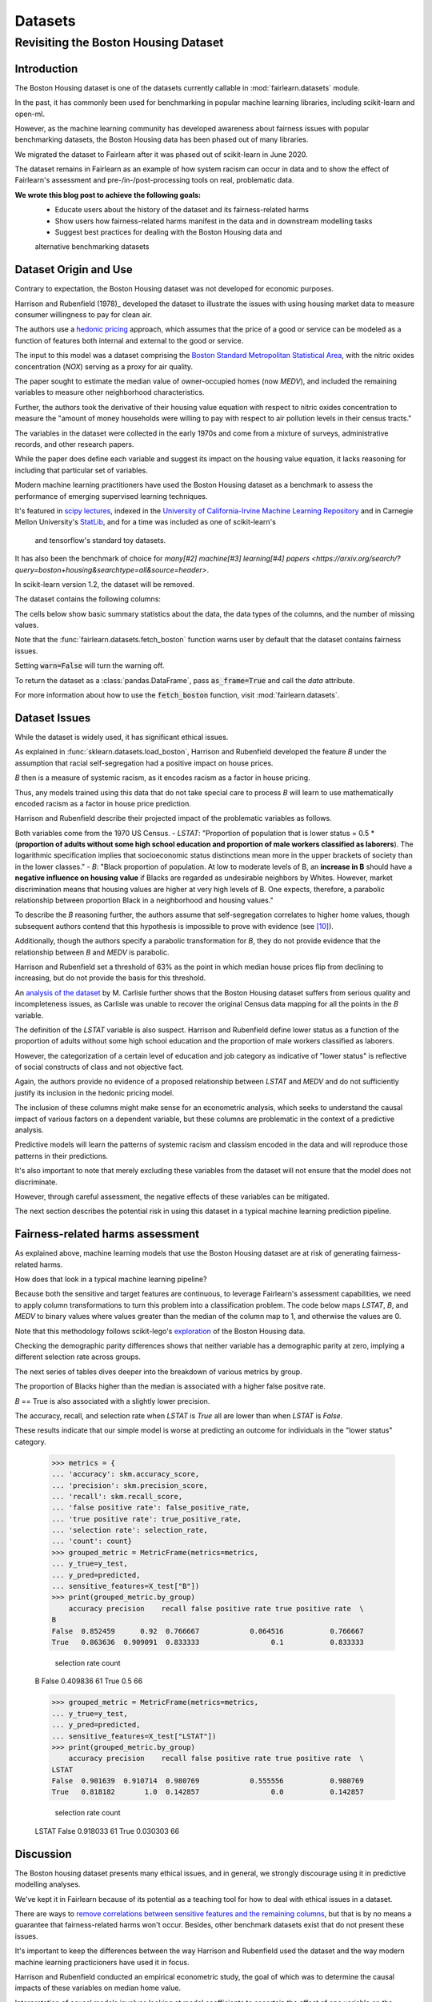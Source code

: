 Datasets
==========

Revisiting the Boston Housing Dataset
-------------------------------------

Introduction
^^^^^^^^^^^^^^^^^

The Boston Housing dataset is one of the datasets currently callable in :mod:`fairlearn.datasets` module.

In the past, it has commonly been used for benchmarking in popular machine learning libraries, 
including scikit-learn and open-ml. 

However, as the machine learning community has developed awareness about fairness issues with 
popular benchmarking datasets, the Boston Housing data has been phased out of many libraries. 

We migrated the dataset to Fairlearn after it was phased out of scikit-learn in June 2020. 

The dataset remains in Fairlearn as an example of how system racism can occur in data and to 
show the effect of Fairlearn's assessment and pre-/in-/post-processing tools on real, problematic data. 

**We wrote this blog post to achieve the following goals:**
  * Educate users about the history of the dataset and its fairness-related harms
  * Show users how fairness-related harms manifest in the data and in downstream modelling tasks
  * Suggest best practices for dealing with the Boston Housing data and 
  alternative benchmarking datasets

.. _boston_dataset_origin:

Dataset Origin and Use
^^^^^^^^^^^^^^^^^^^^^^

Contrary to expectation, the Boston Housing dataset was not developed for economic purposes.

Harrison and Rubenfield (1978)_ 
developed the dataset to illustrate the issues with using housing market data 
to measure consumer willingness to pay for clean air. 

The authors use a `hedonic pricing <https://www.investopedia.com/terms/h/hedonicpricing.asp>`_ 
approach, which assumes that the price of a good or service can be modeled as a 
function of features both internal and external to the good or service. 

The input to this model was a dataset comprising the `Boston Standard Metropolitan 
Statistical Area <https://www.census.gov/history/www/programs/geography/metropolitan_areas.html>`_, with the nitric oxides concentration (*NOX*) 
serving as a proxy for air quality.

The paper sought to estimate the median value of owner-occupied homes (now 
*MEDV*), and included the remaining variables to measure other neighborhood 
characteristics.

Further, the authors took the derivative of their housing 
value equation with respect to nitric oxides concentration 
to measure the "amount of money households
were willing to pay with respect to air pollution levels in their census 
tracts." 

The variables in the dataset were collected in the early 1970s 
and come from a mixture of surveys, administrative records, and other research
papers. 

While the paper does define each variable and suggest its impact on 
the housing value equation, it lacks reasoning for including that particular
set of variables.

Modern machine learning practitioners have used the Boston Housing dataset as 
a benchmark to assess the performance of emerging supervised learning 
techniques. 

It's featured in `scipy lectures <https://scipy-lectures.org/packages/scikit-learn/auto_examples/plot_boston_prediction.html>`_, 
indexed in the `University of California-Irvine Machine Learning Repository 
<https://archive.ics.uci.edu/ml/machine-learning-databases/housing/>`_ and in 
Carnegie Mellon University's `StatLib <http://lib.stat.cmu.edu/datasets/boston>`_, 
and for a time was included as one of scikit-learn's
 and tensorflow's standard toy datasets. 
 
It has also been the benchmark of choice for `many[#2]`
`machine[#3]`
`learning[#4]`
`papers <https://arxiv.org/search/?query=boston+housing&searchtype=all&source=header>`.

In scikit-learn version 1.2, the dataset will be removed.

The dataset contains the following columns:

============ ==========================================================================
Column Name   Description                                                              
============ ==========================================================================
CRIM         per capita crime rate by town                                         
ZN           proportion of residential land zoned for lots over 25,000 sq.ft.
INDUS        proportion of non-retail business acres per town
CHAS         Charles River dummy variable (= 1 if tract bounds river; 0 otherwise)
NOX          nitric oxides concentration (parts per 10 million)
RM           average number of rooms per dwelling
AGE          proportion of owner-occupied units built prior to 1940
DIS          weighted distances to five Boston employment centers
RAD          index of accessibility to radial highways
TAX          full-value property-tax rate per $10,000
PTRATIO      pupil-teacher ratio by town
B            1000(Bk - 0.63)^2 where Bk is the proportion of blacks by town
LSTAT        % lower status of the population
MEDV         Median value of owner-occupied homes in $1000’s
============ ============================================================================

The cells below show basic summary statistics about the data, the data types of the 
columns, and the number of missing values.

Note that the :func:`fairlearn.datasets.fetch_boston` function warns user by 
default that the dataset contains fairness issues. 

Setting :code:`warn=False` will turn the warning off. 

To return the dataset as a :class:`pandas.DataFrame`, pass 
:code:`as_frame=True` and call the *data* attribute.


For more information about how to use the :code:`fetch_boston` function, 
visit :mod:`fairlearn.datasets`. 

.. doctest:: datasets

    >>> from fairlearn.datasets import fetch_boston
    >>> import pandas as pd

    >>> X, y = fetch_boston(as_frame = True, return_X_y= True)
    >>> boston_housing = pd.concat([X, y], axis = 1)
    >>> boston_housing.head()
        CRIM	ZN	INDUS	CHAS	NOX	RM	AGE	DIS	RAD	TAX	PTRATIO	B	LSTAT	MEDV
    0	0.00632	18.0	2.31	0	0.538	6.575	65.2	4.0900	1	296.0	15.3	396.90	4.98	24.0
    1	0.02731	0.0	7.07	0	0.469	6.421	78.9	4.9671	2	242.0	17.8	396.90	9.14	21.6
    2	0.02729	0.0	7.07	0	0.469	7.185	61.1	4.9671	2	242.0	17.8	392.83	4.03	34.7
    3	0.03237	0.0	2.18	0	0.458	6.998	45.8	6.0622	3	222.0	18.7	394.63	2.94	33.4
    4	0.06905	0.0	2.18	0	0.458	7.147	54.2	6.0622	3	222.0	18.7	396.90	5.33	36.2

    >>> boston_housing.describe()
        CRIM	ZN	INDUS	NOX	RM	AGE	DIS	TAX	PTRATIO	B	LSTAT	MEDV
    count	506.000000	506.000000	506.000000	506.000000	506.000000	506.000000	506.000000	506.000000	506.000000	506.000000	506.000000	506.000000
    mean	3.613524	11.363636	11.136779	0.554695	6.284634	68.574901	3.795043	408.237154	18.455534	356.674032	12.653063	22.532806
    std	8.601545	23.322453	6.860353	0.115878	0.702617	28.148861	2.105710	168.537116	2.164946	91.294864	7.141062	9.197104
    min	0.006320	0.000000	0.460000	0.385000	3.561000	2.900000	1.129600	187.000000	12.600000	0.320000	1.730000	5.000000
    25%	0.082045	0.000000	5.190000	0.449000	5.885500	45.025000	2.100175	279.000000	17.400000	375.377500	6.950000	17.025000
    50%	0.256510	0.000000	9.690000	0.538000	6.208500	77.500000	3.207450	330.000000	19.050000	391.440000	11.360000	21.200000
    75%	3.677083	12.500000	18.100000	0.624000	6.623500	94.075000	5.188425	666.000000	20.200000	396.225000	16.955000	25.000000
    max	88.976200	100.000000	27.740000	0.871000	8.780000	100.000000	12.126500	711.000000	22.000000	396.900000	37.970000	50.000000    

.. _boston_dataset_issues:

Dataset Issues
^^^^^^^^^^^^^^^^^^^^^^^^^^^^^^^^^^^^^^^

While the dataset is widely used, it has significant ethical issues.

As explained in :func:`sklearn.datasets.load_boston`, 
Harrison and Rubenfield developed the feature *B* under the assumption that racial 
self-segregation had a positive impact on house prices. 

*B* then is a measure of systemic racism, as it encodes racism as a factor in house pricing. 

Thus, any models trained using this data that do not take special care to process *B* 
will learn to use mathematically encoded racism as a factor in house price prediction. 

Harrison and Rubenfield describe their projected impact of the problematic 
variables as follows. 

Both variables come from the 1970 US Census. 
- *LSTAT*: "Proportion of population that is lower status = 0.5 * 
(**proportion of adults without some high school education and proportion of 
male workers classified as laborers**). The logarithmic specification implies 
that socioeconomic status distinctions mean more in the upper brackets of 
society than in the lower classes."
- *B*: "Black proportion of population. At low to moderate levels of B, 
an **increase in B** should have a **negative influence on housing value** 
if Blacks are regarded as undesirable neighbors by Whites. However, market 
discrimination means that housing values are higher at very high levels of B. 
One expects, therefore, a parabolic relationship between proportion Black in 
a neighborhood and housing values."

To describe the *B* reasoning further, the authors assume that 
self-segregation correlates to higher home values, though subsequent authors 
contend that this hypothesis is impossible to prove with evidence (see [#5]_). 

Additionally, though the authors specify a parabolic transformation 
for *B*, they do not provide evidence that the relationship between *B* and *MEDV* is parabolic. 

Harrison and Rubenfield set a threshold of 63% as the point in which median house 
prices flip from declining to increasing, but do not provide the basis for 
this threshold. 

An `analysis of the dataset <https://medium.com/@docintangible/racist-data-destruction-113e3eff54a8>`_ 
by M. Carlisle further shows that the Boston Housing dataset suffers from serious
quality and incompleteness issues, as Carlisle was unable to recover the 
original Census data mapping for all the points in the *B* variable. 


The definition of the *LSTAT* variable is also suspect. 
Harrison and Rubenfield define lower status as a function of the proportion
of adults without some high school education and the proportion of male workers 
classified as laborers. 

However, the categorization of a certain level of 
education and job category as indicative of "lower status" is reflective of
social constructs of class and not objective fact.

Again, the authors provide no evidence of a proposed relationship between
*LSTAT* and *MEDV* and do not sufficiently justify its inclusion 
in the hedonic pricing model.


The inclusion of these columns might make sense for an econometric analysis, 
which seeks to understand the causal impact of various factors on a dependent 
variable, but these columns are problematic in the context of a predictive
analysis. 

Predictive models will learn the patterns of systemic racism and classism 
encoded in the data and will reproduce those patterns in their predictions.

It's also important to note that merely excluding these variables from the dataset
will not ensure that the model does not discriminate.

However, through careful assessment, the negative effects of these variables
can be mitigated.

The next section describes the potential risk in using this dataset in a 
typical machine learning prediction pipeline.


.. _boston_harms_assessment:

Fairness-related harms assessment
^^^^^^^^^^^^^^^^^^^^^^^^^^^^^^^^^^^^

As explained above, machine learning models that use the Boston Housing dataset 
are at risk of generating fairness-related harms. 

How does that look in a typical machine learning pipeline? 

Because both the sensitive and target features are continuous, to leverage 
Fairlearn's assessment capabilities, we need to apply column transformations 
to turn this problem into a classification problem. 
The code below maps *LSTAT*, *B*, and *MEDV* to binary values 
where values greater than the median of the column map to 1, 
and otherwise the values are 0. 

Note that this methodology follows scikit-lego's `exploration 
<https://scikit-lego.netlify.app/fairness.html>`_ of the Boston Housing data.

.. doctest:: datasets
    :options:  +NORMALIZE_WHITESPACE

    >>> from sklearn.preprocessing import StandardScaler
    >>> from sklearn.linear_model import LogisticRegression
    >>> from sklearn.pipeline import Pipeline
    >>> from sklearn.model_selection import train_test_split
    >>> import numpy as np

    >>> X_clf = X.assign(B=lambda d: d['B'] > np.median(d['B']), 
    ... LSTAT=lambda d: d['LSTAT'] > np.median(d['LSTAT']))
    >>> y_clf = y > np.median(y)
    >>> X_train, X_test, y_train, y_test = train_test_split(X_clf, y_clf)

    >>> pipe = Pipeline( [("scale", StandardScaler()), 
    ... ("predict", LogisticRegression())] )
    >>> pipe.fit(X_train, y_train)
    >>> predicted = pipe.predict(X_test)

    >>> import sklearn.metrics as skm
    >>> from fairlearn.metrics import demographic_parity_difference,
    ... MetricFrame,
    ... false_positive_rate,
    ... true_positive_rate,
    ... selection_rate,
    ... count

    >>> DP_B = demographic_parity_difference(y_true = y_test, 
    ... y_pred = predicted, 
    ... sensitive_features = X_test["B"])
    >>> DP_LSTAT = demographic_parity_difference(y_true = y_test, 
    ... y_pred = predicted, 
    ... sensitive_features = X_test["LSTAT"])

    >>> print(f"Demographic parity difference:\nB: {DP_B}\nLSTAT: {DP_LSTAT}")
    Demographic parity difference for:
    B: 0.0901639344262295
    LSTAT: 0.8877297565822156

Checking the demographic parity differences shows that neither variable has a 
demographic parity at zero, implying a different selection rate across groups. 

The next series of tables dives deeper into the breakdown of various metrics by
group. 

The proportion of Blacks higher than the median is associated with a 
higher false positve rate. 

*B* == True is also associated with a slightly lower precision. 

The accuracy, recall, and selection rate when *LSTAT* is `True` all are lower than when *LSTAT* is `False`. 

These results indicate that our simple model is worse at predicting 
an outcome for individuals in the "lower status" category.

    >>> metrics = {
    ... 'accuracy': skm.accuracy_score,
    ... 'precision': skm.precision_score,
    ... 'recall': skm.recall_score,
    ... 'false positive rate': false_positive_rate,
    ... 'true positive rate': true_positive_rate,
    ... 'selection rate': selection_rate, 
    ... 'count': count}
    >>> grouped_metric = MetricFrame(metrics=metrics,
    ... y_true=y_test, 
    ... y_pred=predicted,
    ... sensitive_features=X_test["B"])
    >>> print(grouped_metric.by_group)
        accuracy precision    recall false positive rate true positive rate  \
    B                                                                            
    False  0.852459      0.92  0.766667            0.064516           0.766667   
    True   0.863636  0.909091  0.833333                 0.1           0.833333   

        selection rate count  
    B                           
    False       0.409836    61  
    True             0.5    66  

    >>> grouped_metric = MetricFrame(metrics=metrics,
    ... y_true=y_test,
    ... y_pred=predicted,
    ... sensitive_features=X_test["LSTAT"])
    >>> print(grouped_metric.by_group)
        accuracy precision    recall false positive rate true positive rate  \
    LSTAT                                                                        
    False  0.901639  0.910714  0.980769            0.555556           0.980769   
    True   0.818182       1.0  0.142857                 0.0           0.142857   

        selection rate count  
    LSTAT                       
    False       0.918033    61  
    True        0.030303    66  


.. _discussion:

Discussion
^^^^^^^^^^^^^^^^^^^^^^^^

The Boston housing dataset presents many ethical issues, and in general, we 
strongly discourage using it in predictive modelling analyses. 

We've kept it in Fairlearn because of its potential as a teaching tool 
for how to deal with ethical issues in a dataset. 

There are ways to `remove correlations between sensitive features and the remaining columns 
<https://scikit-lego.netlify.app/fairness.html>`_, but that is by no means a guarantee that fairness-related harms won't occur. Besides, other benchmark datasets
exist that do not present these issues.


It's important to keep the differences between the way Harrison and Rubenfield 
used the dataset and the way modern machine learning practicioners have used 
it in focus. 

Harrison and Rubenfield conducted an empirical econometric study,
the goal of which was to determine the causal impacts of these variables on 
median home value. 

Interpretation of causal models involves looking at model
coefficients to ascertain the effect of one variable on the dependent variable,
holding all other factors constant. This use case is different than the typical 
supervised learning analysis. 

A machine learning model will pick up on the 
patterns encoded in the data and use that to predict an outcome.
In the Boston housing dataset, the patterns the authors encoded through
the *B* and *LSTAT* variables include systemic racism and class inequalities, 
respectively. 

A predictive model will learn to use those patterns to make a prediction. 

Using the Boston housing dataset as a benchmark for a new 
supervised learning model means that the model's performance is in part due to
how well it learns and replicates the patterns in this dataset.


If you are searching for a house pricing dataset to use for benchmarking 
purposes or to create a hedonic pricing model, scikit-learn recommends the 
California housing dataset (:func:`sklearn.datasets.fetch_california_housing`)
or the `Ames dataset <https://inria.github.io/scikit-learn-mooc/python_scripts/datasets_ames_housing.html>`_ 
in place of the Boston housing dataset, as using these datasets should not
cause the same fairness-related harms. 

We recommend you proceed with extreme caution when 
calling the Boston housing data from Fairlearn, and hope this article gives 
you pause about using it in the future.

.. topic:: References:

 .. [#1] David Harrison, Daniel Rubenfield, `"Hedonic Housing Prices and the Demand for Clean Air" <https://deepblue.lib.umich.edu/bitstream/handle/2027.42/22636/0000186.pdf?sequence=1&isAllowed=y>`_,
      Journal of Environmental Economics and Management, 1978.
      
.. [#2] Ali Al Bataineh, Devinder Kaur, `"A Comparative Study of Different Curve Fitting Algorithms in Artificial Neural Network using Housing Dataset" <https://ieeexplore.ieee.org/abstract/document/8556738>`_,
      IEEE, 2018.
 
.. [#3] Mohsen Shahhosseini, Guiping Hu, Hieu Pham, `"Optimizing Ensemble Weights for MachineLearning Models: A Case Study for Housing PricePrediction" <https://lib.dr.iastate.edu/cgi/viewcontent.cgi?article=1187&context=imse_conf>`_,
      Industrial and Manufacturing Systems Engineering Conference Proceedings and Posters, 2019. 
      
 .. [#4] Michael E. Tipping , `"The Relevance Vector Machine" <https://proceedings.neurips.cc/paper/1999/file/f3144cefe89a60d6a1afaf7859c5076b-Paper.pdf>`_,
       1999.
  
  .. [#5] John F. Kain, John M. Quigley, `"Housing Markets and Racial Discrimination: A Microeconomic Analysis" <https://www.nber.org/books/kain75-1>`_, 
         National Bureau of Economic Research (NBER), 1975.
